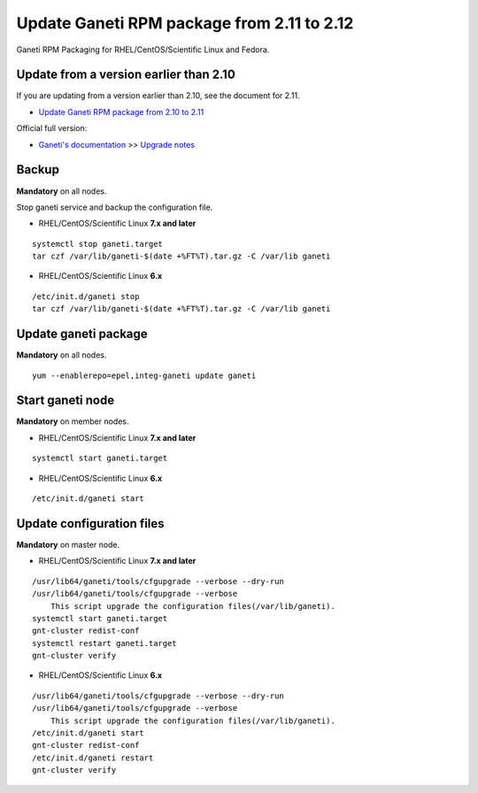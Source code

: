 Update Ganeti RPM package from 2.11 to 2.12
===========================================

Ganeti RPM Packaging for RHEL/CentOS/Scientific Linux and Fedora.

Update from a version earlier than 2.10
+++++++++++++++++++++++++++++++++++++++

If you are updating from a version earlier than 2.10, see the document for 2.11.

* `Update Ganeti RPM package from 2.10 to 2.11 <https://github.com/jfut/ganeti-rpm/blob/main/doc/update-rhel-2.10-to-2.11.rst>`_

Official full version:

* `Ganeti's documentation <http://docs.ganeti.org/ganeti/current/html/>`_ >> `Upgrade notes <http://docs.ganeti.org/ganeti/current/html/upgrade.html>`_

Backup
++++++

**Mandatory** on all nodes.

Stop ganeti service and backup the configuration file.

- RHEL/CentOS/Scientific Linux **7.x and later**

::

  systemctl stop ganeti.target
  tar czf /var/lib/ganeti-$(date +%FT%T).tar.gz -C /var/lib ganeti

- RHEL/CentOS/Scientific Linux **6.x**

::

  /etc/init.d/ganeti stop
  tar czf /var/lib/ganeti-$(date +%FT%T).tar.gz -C /var/lib ganeti

Update ganeti package
+++++++++++++++++++++

**Mandatory** on all nodes.

::

  yum --enablerepo=epel,integ-ganeti update ganeti

Start ganeti node
+++++++++++++++++

**Mandatory** on member nodes.

- RHEL/CentOS/Scientific Linux **7.x and later**

::

  systemctl start ganeti.target

- RHEL/CentOS/Scientific Linux **6.x**

::

  /etc/init.d/ganeti start

Update configuration files
++++++++++++++++++++++++++

**Mandatory** on master node.

- RHEL/CentOS/Scientific Linux **7.x and later**

::

  /usr/lib64/ganeti/tools/cfgupgrade --verbose --dry-run
  /usr/lib64/ganeti/tools/cfgupgrade --verbose
      This script upgrade the configuration files(/var/lib/ganeti).
  systemctl start ganeti.target
  gnt-cluster redist-conf
  systemctl restart ganeti.target
  gnt-cluster verify

- RHEL/CentOS/Scientific Linux **6.x**

::

  /usr/lib64/ganeti/tools/cfgupgrade --verbose --dry-run
  /usr/lib64/ganeti/tools/cfgupgrade --verbose
      This script upgrade the configuration files(/var/lib/ganeti).
  /etc/init.d/ganeti start
  gnt-cluster redist-conf
  /etc/init.d/ganeti restart
  gnt-cluster verify

